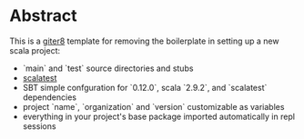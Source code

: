* Abstract

This is a [[https://github.com/n8han/giter8][giter8]] template for removing the boilerplate in setting up a new scala project:

- `main` and `test` source directories and stubs
- [[http://www.scalatest.org/][scalatest]]
- SBT simple confguration for `0.12.0`, scala `2.9.2`, and `scalatest` dependencies
- project `name`, `organization` and `version` customizable as variables
- everything in your project's base package imported automatically in repl sessions
